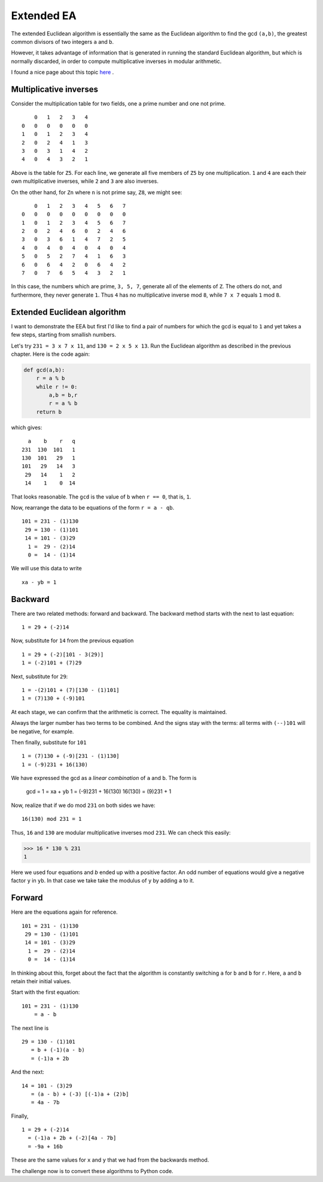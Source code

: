 .. _part2/ee1:

###########
Extended EA
###########

The extended Euclidean algorithm is essentially the same as the Euclidean algorithm to find the gcd ``(a,b)``, the greatest common divisors of two integers ``a`` and ``b``.  

However, it takes advantage of information that is generated in running the standard Euclidean algorithm, but which is normally discarded, in order to compute multiplicative inverses in modular arithmetic.

I found a nice page about this topic 
`here <http://www-math.ucdenver.edu/~wcherowi/courses/m5410/exeucalg.html>`_ .

-----------------------
Multiplicative inverses
-----------------------

Consider the multiplication table for two fields, one a prime number and one not prime.

::

        0   1   2   3   4
    0   0   0   0   0   0
    1   0   1   2   3   4
    2   0   2   4   1   3
    3   0   3   1   4   2
    4   0   4   3   2   1


Above is the table for ``Z5``.  For each line, we generate all five members of ``Z5`` by one multiplication.  ``1`` and ``4`` are each their own multiplicative inverses, while ``2`` and ``3`` are also inverses.

On the other hand, for ``Zn`` where ``n`` is not prime say, ``Z8``, we might see:

::

        0   1   2   3   4   5   6   7
    0   0   0   0   0   0   0   0   0
    1   0   1   2   3   4   5   6   7
    2   0   2   4   6   0   2   4   6
    3   0   3   6   1   4   7   2   5
    4   0   4   0   4   0   4   0   4
    5   0   5   2   7   4   1   6   3
    6   0   6   4   2   0   6   4   2
    7   0   7   6   5   4   3   2   1

In this case, the numbers which are prime, ``3, 5, 7``, generate all of the elements of ``Z``.  The others do not, and furthermore, they never generate ``1``.  Thus ``4`` has no multiplicative inverse mod ``8``, while ``7 x 7`` equals ``1`` mod ``8``.

----------------------------
Extended Euclidean algorithm
----------------------------

I want to demonstrate the EEA but first I'd like to find a pair of numbers for which the gcd is equal to ``1`` and yet takes a few steps, starting from smallish numbers.

Let's try ``231 = 3 x 7 x 11``, and ``130 = 2 x 5 x 13``.  Run the Euclidean algorithm as described in the previous chapter.  Here is the code again:

.. code-block:: python

    def gcd(a,b):
        r = a % b
        while r != 0:
            a,b = b,r
            r = a % b
        return b

which gives:

::

      a    b    r   q
    231  130  101   1
    130  101   29   1
    101   29   14   3
     29   14    1   2
     14    1    0  14


That looks reasonable.  The ``gcd`` is the value of ``b`` when ``r == 0``, that is, ``1``.

Now, rearrange the data to be equations of the form ``r = a - qb``.

::

    101 = 231 - (1)130
     29 = 130 - (1)101
     14 = 101 - (3)29
      1 =  29 - (2)14
      0 =  14 - (1)14

We will use this data to write

::

    xa - yb = 1
    
--------
Backward
--------

There are two related methods:  forward and backward.  The backward method starts with the next to last equation:

::

    1 = 29 + (-2)14

Now, substitute for ``14`` from the previous equation

::

    1 = 29 + (-2)[101 - 3(29)]
    1 = (-2)101 + (7)29

Next, substitute for ``29``:

::

    1 = -(2)101 + (7)[130 - (1)101]
    1 = (7)130 + (-9)101
    
At each stage, we can confirm that the arithmetic is correct.  The equality is maintained.

Always the larger number has two terms to be combined.  And the signs stay with the terms:  all terms with ``(--)101`` will be negative, for example.

Then finally, substitute for ``101``

::

    1 = (7)130 + (-9)[231 - (1)130]
    1 = (-9)231 + 16(130)  

We have expressed the gcd as a *linear combination* of ``a`` and ``b``.  The form is

    gcd = 1 = xa + yb
    1 = (-9)231 + 16(130)
    16(130) = (9)231 + 1

Now, realize that if we do mod ``231`` on both sides we have:

::

    16(130) mod 231 = 1
    
Thus, ``16`` and ``130`` are modular multiplicative inverses mod ``231``.  We can check this easily:


>>> 16 * 130 % 231
1


Here we used four equations and `b` ended up with a positive factor.  An odd number of equations would give a negative factor ``y`` in ``yb``.  In that case we take take the modulus of ``y`` by adding ``a`` to it.

-------
Forward
-------

Here are the equations again for reference.

::

    101 = 231 - (1)130
     29 = 130 - (1)101
     14 = 101 - (3)29
      1 =  29 - (2)14
      0 =  14 - (1)14


In thinking about this, forget about the fact that the algorithm is constantly switching ``a`` for ``b`` and ``b`` for ``r``.  Here, ``a`` and ``b`` retain their initial values.

Start with the first equation:

::

    101 = 231 - (1)130 
        = a - b

The next line is

::

    29 = 130 - (1)101
       = b + (-1)(a - b)
       = (-1)a + 2b

And the next:

::

    14 = 101 - (3)29
       = (a - b) + (-3) [(-1)a + (2)b]
       = 4a - 7b

Finally,

::

    1 = 29 + (-2)14
      = (-1)a + 2b + (-2)[4a - 7b]
      = -9a + 16b

These are the same values for ``x`` and ``y`` that we had from the backwards method.

The challenge now is to convert these algorithms to Python code.
   